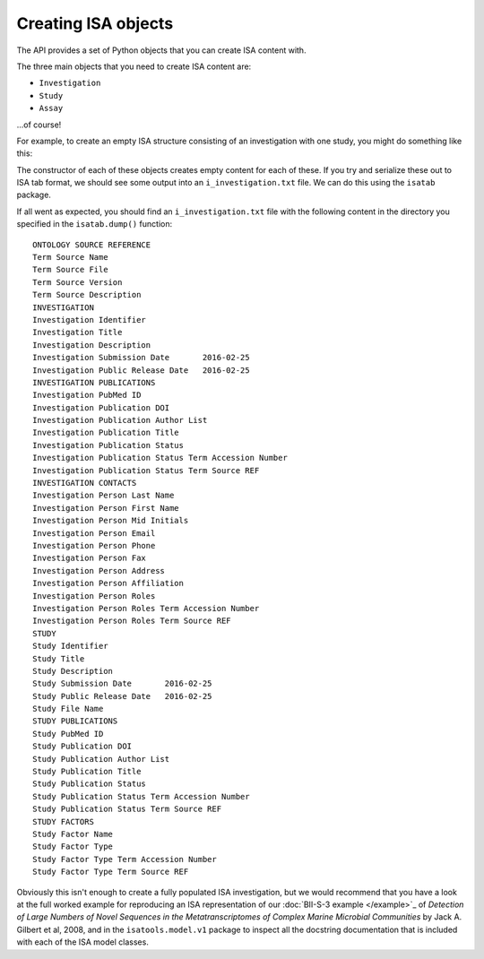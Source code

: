 ####################
Creating ISA objects
####################

The API provides a set of Python objects that you can create ISA content with.

The three main objects that you need to create ISA content are:

- ``Investigation``
- ``Study``
- ``Assay``

...of course!

For example, to create an empty ISA structure consisting of an investigation with one study, you might do something like this:

.. code-block:: python
    from isatools.model.v1 import *
    investigation = Investigation()
    investigation.studies.append(Study())  # add a new Study object to the Investigation

The constructor of each of these objects creates empty content for each of these. If you try and serialize these out to ISA tab format, we should see some output into an ``i_investigation.txt`` file. We can do this using the ``isatab`` package.

.. code-block:: python
    from isatools import isatab
    isatab.dump(investigation, 'tmp/')  # dumps out ISA tab format of the investigation we made earlier

If all went as expected, you should find an ``i_investigation.txt`` file with the following content in the directory you specified in the ``isatab.dump()`` function::

    ONTOLOGY SOURCE REFERENCE
    Term Source Name
    Term Source File
    Term Source Version
    Term Source Description
    INVESTIGATION
    Investigation Identifier
    Investigation Title
    Investigation Description
    Investigation Submission Date	2016-02-25
    Investigation Public Release Date	2016-02-25
    INVESTIGATION PUBLICATIONS
    Investigation PubMed ID
    Investigation Publication DOI
    Investigation Publication Author List
    Investigation Publication Title
    Investigation Publication Status
    Investigation Publication Status Term Accession Number
    Investigation Publication Status Term Source REF
    INVESTIGATION CONTACTS
    Investigation Person Last Name
    Investigation Person First Name
    Investigation Person Mid Initials
    Investigation Person Email
    Investigation Person Phone
    Investigation Person Fax
    Investigation Person Address
    Investigation Person Affiliation
    Investigation Person Roles
    Investigation Person Roles Term Accession Number
    Investigation Person Roles Term Source REF
    STUDY
    Study Identifier
    Study Title
    Study Description
    Study Submission Date	2016-02-25
    Study Public Release Date	2016-02-25
    Study File Name
    STUDY PUBLICATIONS
    Study PubMed ID
    Study Publication DOI
    Study Publication Author List
    Study Publication Title
    Study Publication Status
    Study Publication Status Term Accession Number
    Study Publication Status Term Source REF
    STUDY FACTORS
    Study Factor Name
    Study Factor Type
    Study Factor Type Term Accession Number
    Study Factor Type Term Source REF

Obviously this isn't enough to create a fully populated ISA investigation, but we would recommend that you have a look at the full worked example for reproducing an ISA representation of our :doc:`BII-S-3 example </example>`_ of *Detection of Large Numbers of Novel Sequences in the Metatranscriptomes of Complex Marine Microbial Communities* by Jack A. Gilbert et al, 2008, and in the ``isatools.model.v1`` package to inspect all the docstring documentation that is included with each of the ISA model classes.
